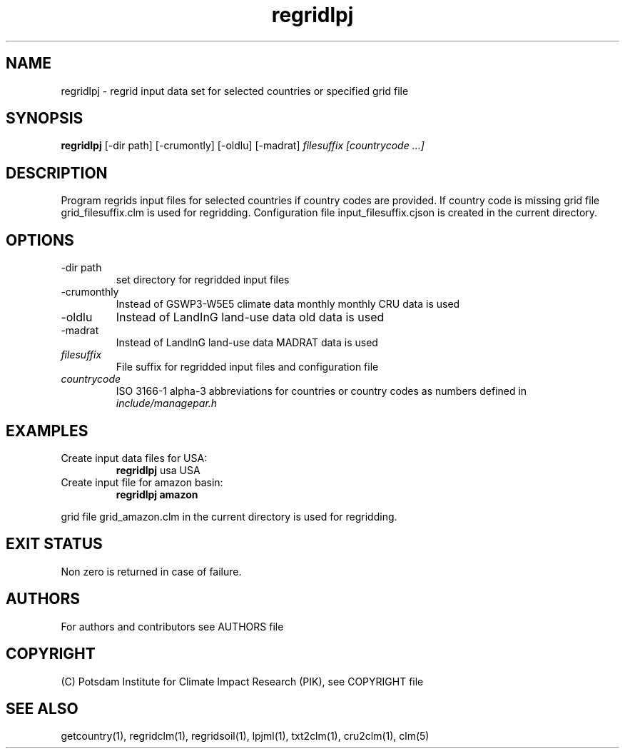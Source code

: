 .TH regridlpj 1  "USER COMMANDS"
.SH NAME
regridlpj \- regrid input data set for selected countries or specified grid file
.SH SYNOPSIS
.B regridlpj
[\-dir path] [-crumontly] [-oldlu] [-madrat]
.I filesuffix  [countrycode ...]
.SH DESCRIPTION
Program regrids input files for selected countries if country codes are provided. If country code is missing grid file grid_filesuffix.clm is used for regridding. Configuration file input_filesuffix.cjson is created in the current directory.
.SH OPTIONS
.TP
\-dir path
set directory for regridded input files
.TP
\-crumonthly
Instead of GSWP3-W5E5 climate data monthly monthly CRU data is used
.TP
\-oldlu
Instead of LandInG land-use data old data is used
.TP
\-madrat
Instead of LandInG land-use data MADRAT data is used
.TP
.I filesuffix
File suffix for regridded input files and configuration file
.TP
.I countrycode
ISO 3166-1 alpha-3 abbreviations for countries or country 
codes as numbers defined in
.I include/managepar.h
.SH EXAMPLES
.TP
Create input data files for USA:
.B regridlpj
usa USA
.PP
.TP
Create input file for amazon basin:
.B regridlpj amazon
.PP
grid file grid_amazon.clm in the current directory is used for regridding.
.SH EXIT STATUS
Non zero is returned in case of failure.

.SH AUTHORS

For authors and contributors see AUTHORS file

.SH COPYRIGHT

(C) Potsdam Institute for Climate Impact Research (PIK), see COPYRIGHT file

.SH SEE ALSO
getcountry(1), regridclm(1), regridsoil(1), lpjml(1), txt2clm(1), cru2clm(1), clm(5)
